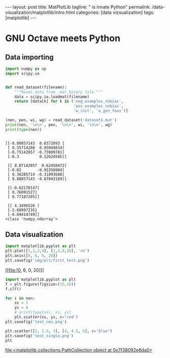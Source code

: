 #+BEGIN_EXPORT html
---
layout: post
title: MatPlotLib
tagline: " is innate Python"
permalink: /data-visualization/matplotlib/intro.html
categories: [data vizsualization]
tags: [matplotlib]
---
#+END_EXPORT

#+STARTUP: showall
#+OPTIONS: tags:nil num:nil \n:nil @:t ::t |:t ^:{} _:{} *:t
#+TOC: headlines 2
#+PROPERTY:header-args :results output :exports both :eval noexport

* GNU Octave meets Python

** Data importing
   #+BEGIN_SRC python :results none :session perc
     import numpy as np
     import scipy.io


     def read_dataset(filename):
         """Reads data from .mat binary file."""
         data = scipy.io.loadmat(filename)
         return [data[k] for k in ('neg_examples_nobias',
                                   'pos_examples_nobias',
                                   'w_init', 'w_gen_feas')]
   #+END_SRC


   #+BEGIN_SRC python :results output :session perc
     (nen, pen, wi, wg) = read_dataset('dataset1.mat')
     print(nen, '\n\n', pen, '\n\n', wi, '\n\n', wg)
     print(type(nen))
   #+END_SRC

   #+RESULTS:
   #+begin_example

   [[-0.80857143  0.8372093 ]
    [ 0.35714286  0.85049834]
    [-0.75142857 -0.73089701]
    [-0.3         0.12624585]] 

    [[ 0.87142857  0.62458472]
    [-0.02       -0.92358804]
    [ 0.36285714 -0.31893688]
    [ 0.88857143 -0.87043189]] 

    [[-0.62170147]
    [ 0.76091527]
    [ 0.77187205]] 

    [[ 4.3496526 ]
    [-2.60997235]
    [-0.69414749]]
   <class 'numpy.ndarray'>
#+end_example

** Data visualization
   #+BEGIN_SRC python :results file :session perc
     import matplotlib.pyplot as plt
     plt.plot([1,2,3,4], [1,4,9,16], 'ro')
     plt.axis([0, 6, 0, 20])
     plt.savefig('img/plt/first_test.png')
   #+END_SRC

   #+RESULTS:
   [[file:[0, 6, 0, 20]]]


   
   #+BEGIN_SRC python :results file :session perc
     import matplotlib.pyplot as plt
     f = plt.figure(figsize=(15,10))
     f.clf()

     for i in nen:
         xs = 3
         ys = 4
         # print(type(xs), xs, ys)
         plt.scatter(xs, ys, c='red')
     plt.savefig('test_nen.png')
   #+END_SRC

   #+RESULTS:

   #+BEGIN_SRC python :results file :session perc
     plt.scatter([2, 2.5, 3], [4, 4.5, 5], c='blue')
     plt.savefig('test_single.png')
     plt
   #+END_SRC

   #+RESULTS:
   [[file:<matplotlib.collections.PathCollection object at 0x7f38092e6da0>]]
